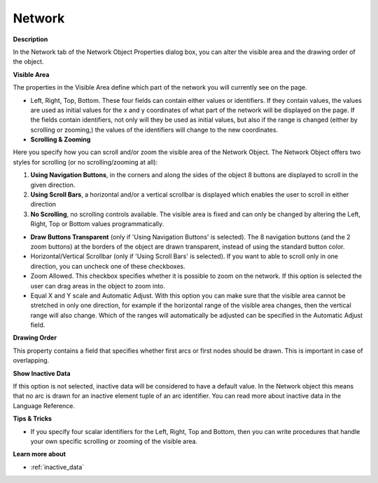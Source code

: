

.. _Network_Network_Object_Properties_-_Ne:


Network
=======

**Description** 

In the Network tab of the Network Object Properties dialog box, you can alter the visible area and the drawing order of the object.



**Visible Area** 

The properties in the Visible Area define which part of the network you will currently see on the page.

*	Left, Right, Top, Bottom. These four fields can contain either values or identifiers. If they contain values, the values are used as initial values for the x and y coordinates of what part of the network will be displayed on the page. If the fields contain identifiers, not only will they be used as initial values, but also if the range is changed (either by scrolling or zooming,) the values of the identifiers will change to the new coordinates.




*   **Scrolling & Zooming** 

Here you specify how you can scroll and/or zoom the visible area of the Network Object. The Network Object offers two styles for scrolling (or no scrolling/zooming at all):


1.	**Using Navigation Buttons**, in the corners and along the sides of the object 8 buttons are displayed to scroll in the given direction.


2.	**Using Scroll Bars**, a horizontal and/or a vertical scrollbar is displayed which enables the user to scroll in either direction


3.	**No Scrolling**, no scrolling controls available. The visible area is fixed and can only be changed by altering the Left, Right, Top or Bottom values programmatically. 





*   **Draw Buttons Transparent**  (only if 'Using Navigation Buttons' is selected). The 8 navigation buttons (and the 2 zoom buttons) at the borders of the object are drawn transparent, instead of using the standard button color.
*   Horizontal/Vertical Scrollbar (only if 'Using Scroll Bars' is selected). If you want to able to scroll only in one direction, you can uncheck one of these checkboxes.

*	Zoom Allowed. This checkbox specifies whether it is possible to zoom on the network. If this option is selected the user can drag areas in the object to zoom into.
*	Equal X and Y scale and Automatic Adjust. With this option you can make sure that the visible area cannot be stretched in only one direction, for example if the horizontal range of the visible area changes, then the vertical range will also change. Which of the ranges will automatically be adjusted can be specified in the Automatic Adjust field.




**Drawing Order** 


This property contains a field that specifies whether first arcs or first nodes should be drawn. This is important in case of overlapping.





**Show Inactive Data** 


If this option is not selected, inactive data will be considered to have a default value. In the Network object this means that no arc is drawn for an inactive element tuple of an arc identifier. You can read more about inactive data in the Language Reference.








**Tips & Tricks** 

*	If you specify four scalar identifiers for the Left, Right, Top and Bottom, then you can write procedures that handle your own specific scrolling or zooming of the visible area.




**Learn more about** 

*	 :ref:`inactive_data`






